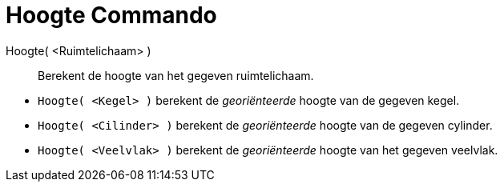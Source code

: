 = Hoogte Commando
:page-en: commands/Height_Command
ifdef::env-github[:imagesdir: /nl/modules/ROOT/assets/images]

Hoogte( <Ruimtelichaam> )::
  Berekent de hoogte van het gegeven ruimtelichaam.

[EXAMPLE]
====

* `++Hoogte( <Kegel> )++` berekent de _georiënteerde_ hoogte van de gegeven kegel.
* `++Hoogte( <Cilinder> )++` berekent de _georiënteerde_ hoogte van de gegeven cylinder.
* `++Hoogte( <Veelvlak> )++` berekent de _georiënteerde_ hoogte van het gegeven veelvlak.

====
